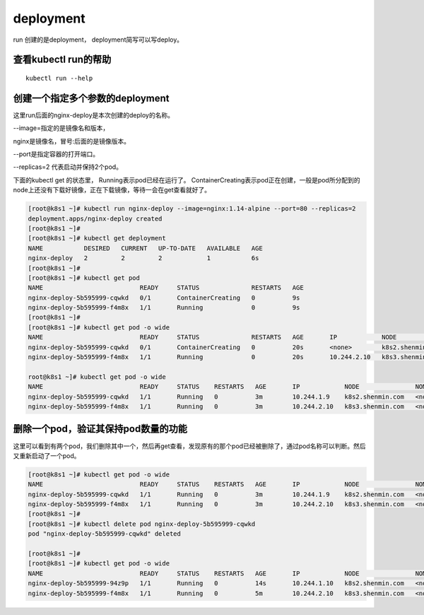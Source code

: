 deployment
###########################



run 创建的是deployment， deployment简写可以写deploy。

查看kubectl run的帮助
==========================================

::

    kubectl run --help



创建一个指定多个参数的deployment
=======================================

这里run后面的nginx-deploy是本次创建的deploy的名称。

--image=指定的是镜像名和版本，

nginx是镜像名，冒号:后面的是镜像版本。

--port是指定容器的打开端口。

--replicas=2 代表启动并保持2个pod。

下面的kubectl get 的状态里， Running表示pod已经在运行了。   ContainerCreating表示pod正在创建，一般是pod所分配到的node上还没有下载好镜像，正在下载镜像，等待一会在get查看就好了。

.. code-block:: bash

    [root@k8s1 ~]# kubectl run nginx-deploy --image=nginx:1.14-alpine --port=80 --replicas=2
    deployment.apps/nginx-deploy created
    [root@k8s1 ~]#
    [root@k8s1 ~]# kubectl get deployment
    NAME           DESIRED   CURRENT   UP-TO-DATE   AVAILABLE   AGE
    nginx-deploy   2         2         2            1           6s
    [root@k8s1 ~]#
    [root@k8s1 ~]# kubectl get pod
    NAME                          READY     STATUS              RESTARTS   AGE
    nginx-deploy-5b595999-cqwkd   0/1       ContainerCreating   0          9s
    nginx-deploy-5b595999-f4m8x   1/1       Running             0          9s
    [root@k8s1 ~]#
    [root@k8s1 ~]# kubectl get pod -o wide
    NAME                          READY     STATUS              RESTARTS   AGE       IP            NODE               NOMINATED NODE
    nginx-deploy-5b595999-cqwkd   0/1       ContainerCreating   0          20s       <none>        k8s2.shenmin.com   <none>
    nginx-deploy-5b595999-f4m8x   1/1       Running             0          20s       10.244.2.10   k8s3.shenmin.com   <none>

    root@k8s1 ~]# kubectl get pod -o wide
    NAME                          READY     STATUS    RESTARTS   AGE       IP            NODE               NOMINATED NODE
    nginx-deploy-5b595999-cqwkd   1/1       Running   0          3m        10.244.1.9    k8s2.shenmin.com   <none>
    nginx-deploy-5b595999-f4m8x   1/1       Running   0          3m        10.244.2.10   k8s3.shenmin.com   <none>


删除一个pod，验证其保持pod数量的功能
=====================================================

这里可以看到有两个pod，我们删除其中一个，然后再get查看，发现原有的那个pod已经被删除了，通过pod名称可以判断。然后又重新启动了一个pod。

.. code-block:: bash

    [root@k8s1 ~]# kubectl get pod -o wide
    NAME                          READY     STATUS    RESTARTS   AGE       IP            NODE               NOMINATED NODE
    nginx-deploy-5b595999-cqwkd   1/1       Running   0          3m        10.244.1.9    k8s2.shenmin.com   <none>
    nginx-deploy-5b595999-f4m8x   1/1       Running   0          3m        10.244.2.10   k8s3.shenmin.com   <none>
    [root@k8s1 ~]#
    [root@k8s1 ~]# kubectl delete pod nginx-deploy-5b595999-cqwkd
    pod "nginx-deploy-5b595999-cqwkd" deleted

    [root@k8s1 ~]#
    [root@k8s1 ~]# kubectl get pod -o wide
    NAME                          READY     STATUS    RESTARTS   AGE       IP            NODE               NOMINATED NODE
    nginx-deploy-5b595999-94z9p   1/1       Running   0          14s       10.244.1.10   k8s2.shenmin.com   <none>
    nginx-deploy-5b595999-f4m8x   1/1       Running   0          5m        10.244.2.10   k8s3.shenmin.com   <none>
